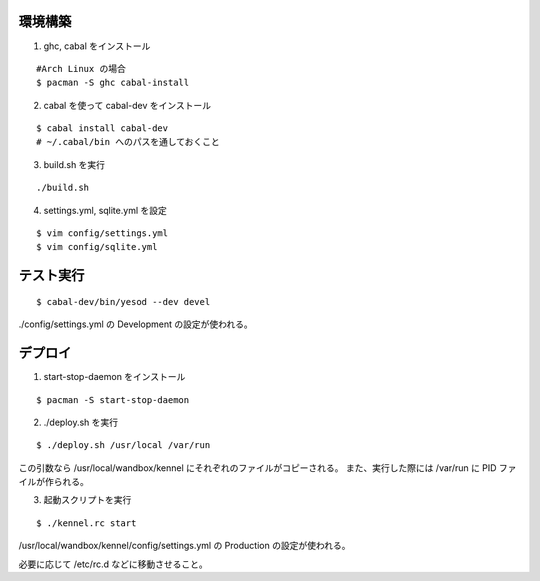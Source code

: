 環境構築
========

1. ghc, cabal をインストール

::

 #Arch Linux の場合
 $ pacman -S ghc cabal-install

2. cabal を使って cabal-dev をインストール

::

 $ cabal install cabal-dev
 # ~/.cabal/bin へのパスを通しておくこと

3. build.sh を実行

::

 ./build.sh

4. settings.yml, sqlite.yml を設定

::

 $ vim config/settings.yml
 $ vim config/sqlite.yml

テスト実行
========

::

 $ cabal-dev/bin/yesod --dev devel

./config/settings.yml の Development の設定が使われる。

デプロイ
========

1. start-stop-daemon をインストール

::

 $ pacman -S start-stop-daemon

2. ./deploy.sh を実行

::

 $ ./deploy.sh /usr/local /var/run

この引数なら /usr/local/wandbox/kennel にそれぞれのファイルがコピーされる。
また、実行した際には /var/run に PID ファイルが作られる。

3. 起動スクリプトを実行

::

 $ ./kennel.rc start

/usr/local/wandbox/kennel/config/settings.yml の Production の設定が使われる。

必要に応じて /etc/rc.d などに移動させること。
